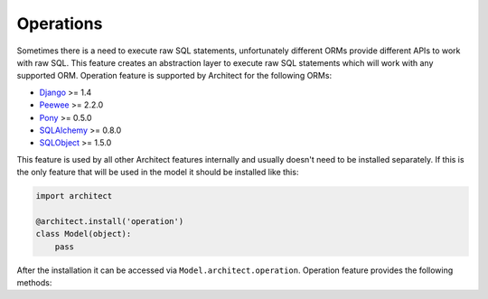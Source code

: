 Operations
==========

Sometimes there is a need to execute raw SQL statements, unfortunately different ORMs provide
different APIs to work with raw SQL. This feature creates an abstraction layer to execute raw
SQL statements which will work with any supported ORM. Operation feature is supported by Architect
for the following ORMs:

* `Django <https://www.djangoproject.com>`_ >= 1.4
* `Peewee <https://peewee.readthedocs.org>`_ >= 2.2.0
* `Pony <http://ponyorm.com>`_ >= 0.5.0
* `SQLAlchemy <http://www.sqlalchemy.org>`_ >= 0.8.0
* `SQLObject <http://www.sqlobject.org>`_ >= 1.5.0

This feature is used by all other Architect features internally and usually doesn't need to be
installed separately. If this is the only feature that will be used in the model it should be
installed like this:

.. code-block:: python

   import architect

   @architect.install('operation')
   class Model(object):
       pass

After the installation it can be accessed via ``Model.architect.operation``. Operation feature
provides the following methods:

.. automethodname:: architect.orms.bases.BaseOperationFeature.execute
.. automethodname:: architect.orms.bases.BaseOperationFeature.select_one
.. automethodname:: architect.orms.bases.BaseOperationFeature.select_all
